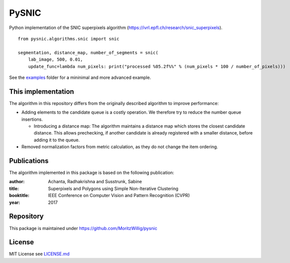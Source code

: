 PySNIC
======

Python implementation of the SNIC superpixels algorithm (https://ivrl.epfl.ch/research/snic_superpixels).

::

  from pysnic.algorithms.snic import snic

  segmentation, distance_map, number_of_segments = snic(
      lab_image, 500, 0.01,
      update_func=lambda num_pixels: print("processed %05.2f%%" % (num_pixels * 100 / number_of_pixels)))


See the `examples <pysnic/examples>`_ folder for a mininimal and more advanced example.

This implementation
-------------------
The algorithm in this repository differs from the originally described algorithm to improve performance:

- Adding elements to the candidate queue is a costly operation. We therefore try to reduce the number queue insertions.

  - Introducing a distance map: The algorithm maintains a distance map which stores the closest candidate distance. This allows prechecking, if another candidate is already registered with a smaller distance, before adding it to the queue.
- Removed normalization factors from metric calculation, as they do not change the item ordering.

Publications
------------
The algorithm implemented in this package is based on the following publication:

:author: Achanta, Radhakrishna and Susstrunk, Sabine
:title: Superpixels and Polygons using Simple Non-Iterative Clustering
:booktitle: IEEE Conference on Computer Vision and Pattern Recognition (CVPR)
:year: 2017

Repository
----------
This package is maintained under https://github.com/MoritzWillig/pysnic

License
-------
MIT License see `LICENSE.md <LICENSE.md>`_